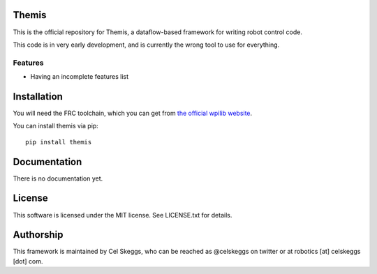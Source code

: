Themis
======

This is the official repository for Themis, a dataflow-based framework for writing robot control code.

This code is in very early development, and is currently the wrong tool to use for everything.

Features
--------

- Having an incomplete features list

Installation
============

You will need the FRC toolchain, which you can get from `the official wpilib website`_.

You can install themis via pip::

  pip install themis

Documentation
=============

There is no documentation yet.

License
=======

This software is licensed under the MIT license. See LICENSE.txt for details.

Authorship
==========

This framework is maintained by Cel Skeggs, who can be reached as @celskeggs on twitter or at robotics [at] celskeggs [dot] com.

.. _the official wpilib website: http://first.wpi.edu/FRC/roborio/toolchains/
